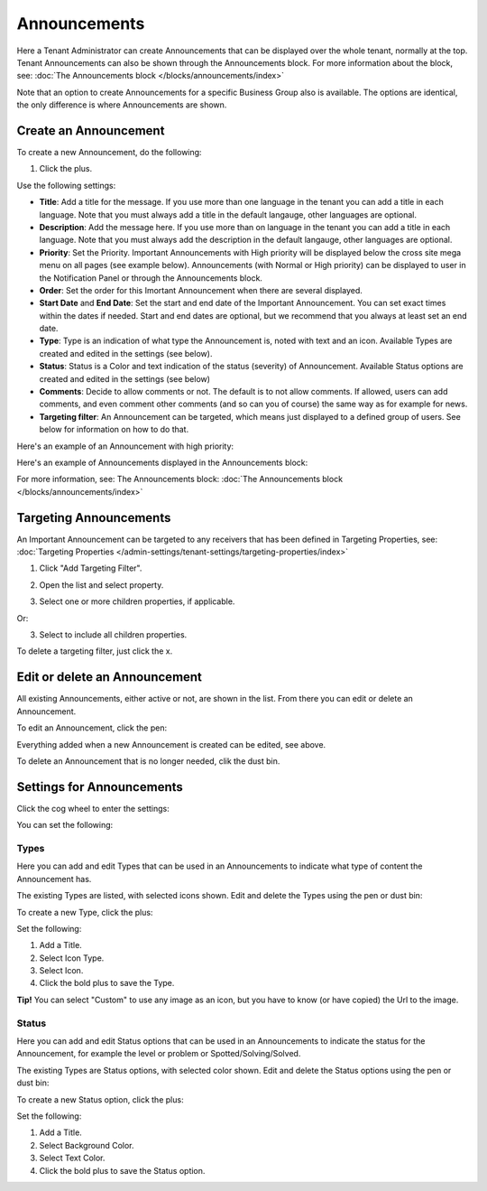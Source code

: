 Announcements
===========================================

Here a Tenant Administrator can create Announcements that can be displayed over the whole tenant, normally at the top. Tenant Announcements can also be shown through the Announcements block. For more information about the block, see: :doc:`The Announcements block </blocks/announcements/index>`

Note that an option to create Announcements for a specific Business Group also is available. The options are identical, the only difference is where Announcements are shown.

Create an Announcement
*************************
To create a new Announcement, do the following:

1. Click the plus.

.. image:: tenant-announcements-new2.png

Use the following settings:

.. image:: tenant-announcements-settings2.png

+ **Title**: Add a title for the message. If you use more than one language in the tenant you can add a title in each language. Note that you must always add a title in the default langauge, other languages are optional.
+ **Description**: Add the message here. If you use more than on language in the tenant you can add a title in each language. Note that you must always add the description in the default langauge, other languages are optional.
+ **Priority**: Set the Priority. Important Announcements with High priority will be displayed below the cross site mega menu on all pages (see example below). Announcements (with Normal or High priority) can be displayed to user in the Notification Panel or through the Announcements block.
+ **Order**: Set the order for this Imortant Announcement when there are several displayed.
+ **Start Date** and **End Date**: Set the start and end date of the Important Announcement. You can set exact times within the dates if needed. Start and end dates are optional, but we recommend that you always at least set an end date.
+ **Type**: Type is an indication of what type the Announcement is, noted with text and an icon. Available Types are created and edited in the settings (see below).
+ **Status**: Status is a Color and text indication of the status (severity) of Announcement. Available Status options are created and edited in the settings (see below)
+ **Comments**: Decide to allow comments or not. The default is to not allow comments. If allowed, users can add comments, and even comment other comments (and so can you of course) the same way as for example for news.
+ **Targeting filter**: An Announcement can be targeted, which means just displayed to a defined group of users. See below for information on how to do that.

Here's an example of an Announcement with high priority:

.. image:: high-priority.png

Here's an example of Announcements displayed in the Announcements block:

.. image:: announcements-block.png

For more information, see: The Announcements block: :doc:`The Announcements block </blocks/announcements/index>`

Targeting Announcements
************************
An Important Announcement can be targeted to any receivers that has been defined in Targeting Properties, see: :doc:`Targeting Properties </admin-settings/tenant-settings/targeting-properties/index>`

1. Click "Add Targeting Filter".

.. image:: click-add-targeting-filter.png

2. Open the list and select property.

.. image:: targeting-add-property.png

3. Select one or more children properties, if applicable.

.. image:: targeting-add-property-sub.png

Or:

3. Select to include all children properties.

.. image:: include-children-properties.png

To delete a targeting filter, just click the x.

Edit or delete an Announcement
*******************************
All existing Announcements, either active or not, are shown in the list. From there you can edit or delete an Announcement.

To edit an Announcement, click the pen:

.. image:: announcement-pen.png

Everything added when a new Announcement is created can be edited, see above.

To delete an Announcement that is no longer needed, clik the dust bin.

.. image:: announcement-dust-bin.png

Settings for Announcements
***************************
Click the cog wheel to enter the settings:

.. image:: cog-wheel-settings.png

You can set the following:

.. image:: announcement-settings.png

Types
------
Here you can add and edit Types that can be used in an Announcements to indicate what type of content the Announcement has.

The existing Types are listed, with selected icons shown. Edit and delete the Types using the pen or dust bin:

.. image:: types-pen-dustbin.png

To create a new Type, click the plus:

.. image:: types-create-new.png

Set the following:

.. image:: add-type-settings.png

1. Add a Title.
2. Select Icon Type.
3. Select Icon. 
4. Click the bold plus to save the Type.

.. image:: types-create-new-save.png

**Tip!** You can select "Custom" to use any image as an icon, but you have to know (or have copied) the Url to the image.

Status
------
Here you can add and edit Status options that can be used in an Announcements to indicate the status for the Announcement, for example the level or problem or Spotted/Solving/Solved.

The existing Types are Status options, with selected color shown. Edit and delete the Status options using the pen or dust bin:

.. image:: status-pen-dustbin.png

To create a new Status option, click the plus:

.. image:: status-create-new.png

Set the following:

.. image:: add-status-settings.png

1. Add a Title.
2. Select Background Color.
3. Select Text Color. 
4. Click the bold plus to save the Status option.

.. image:: status-create-new-save.png






